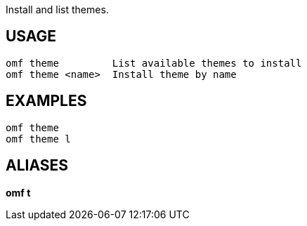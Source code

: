 Install and list themes.

== USAGE
  omf theme         List available themes to install
  omf theme <name>  Install theme by name

== EXAMPLES
  omf theme
  omf theme l

== ALIASES
*omf t*
